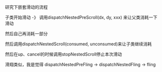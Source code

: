 #+BEGIN_COMMENT
.. title: nested_scroll.org
.. date: 2022-08-05
#+END_COMMENT

研究下嵌套滑动的流程

子类开始滑动 -》 调用dispatchNestedPreScroll(dx, dy, xxx) 来让父类消耗一下滑动

然后自己再消耗一部分

然后调用dispatchNestedScroll(consumed, unconsumed)来让子类继续消耗

然后在up、cancel的时候调用stopNestedScroll停止本次滑动

滑翔类似，我是觉得
dispatchNestedPreFling -> dispatchNestedFling -> fling

